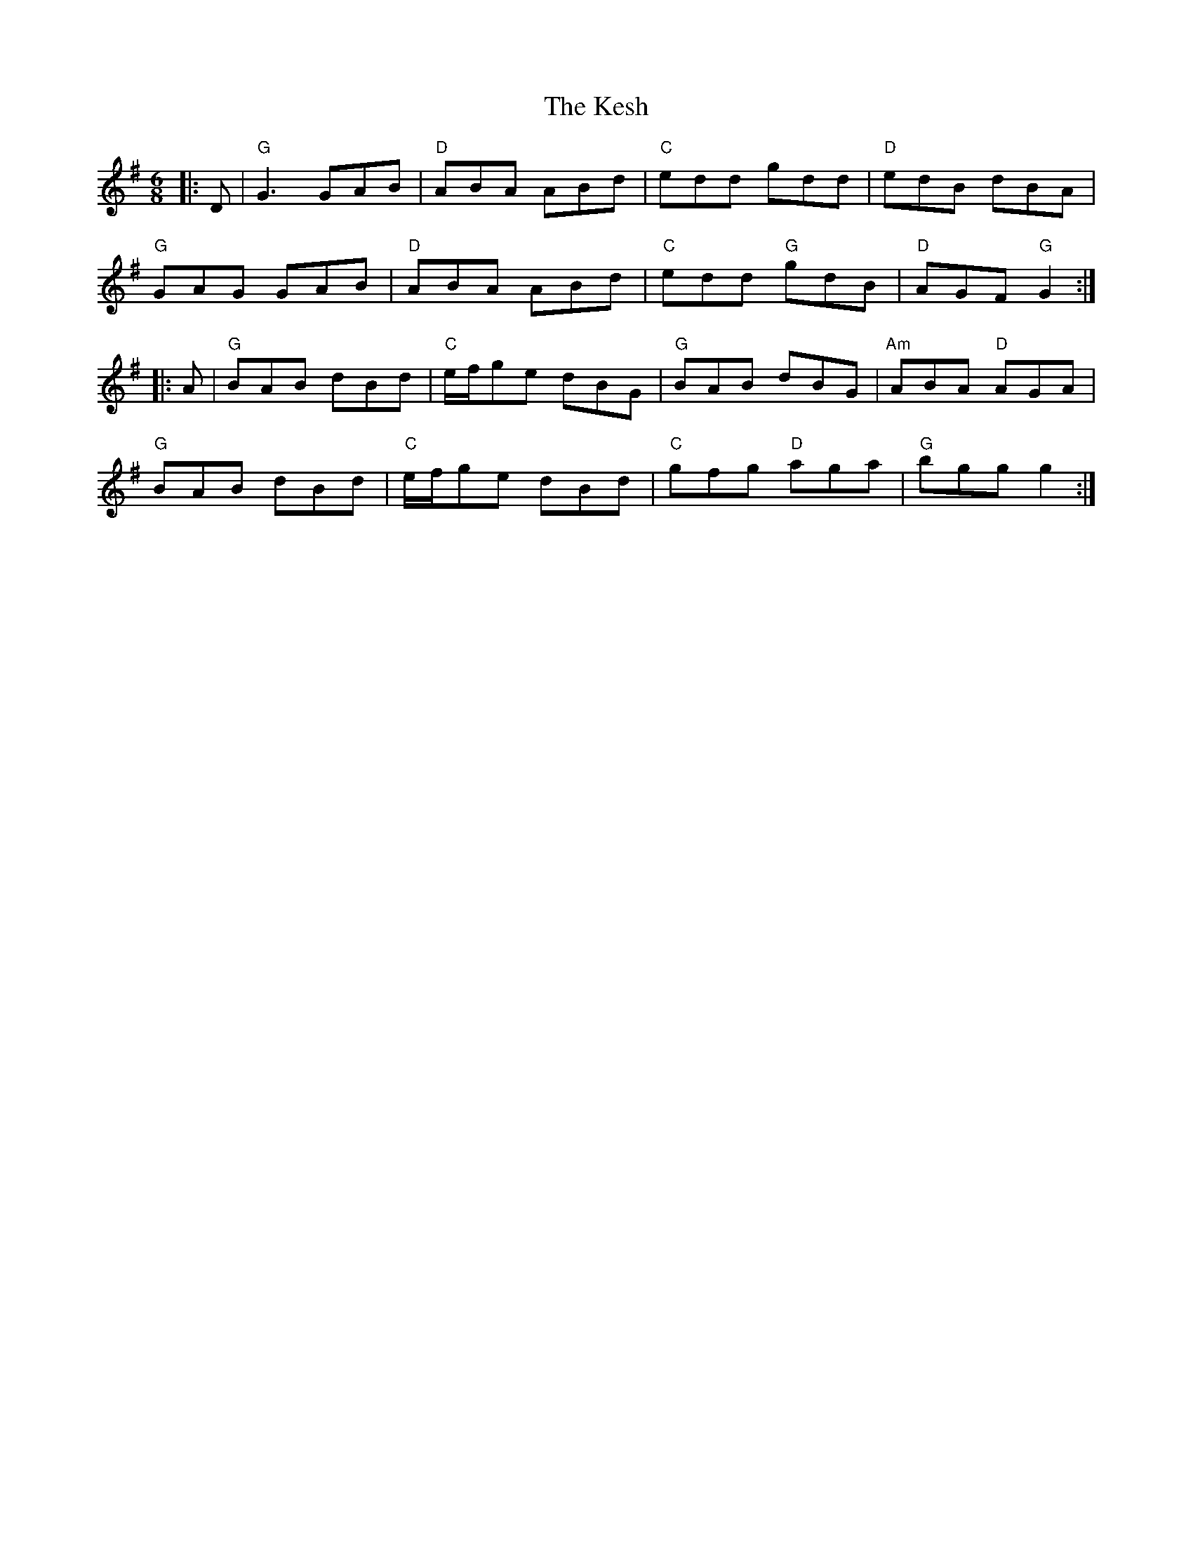 %%scale 0.7
X:1
R:jig
L:1/8
M:6/8
T:The Kesh
K:G
|: D | "G"G3 GAB | "D"ABA ABd | "C"edd gdd | "D"edB dBA |
"G"GAG GAB | "D"ABA ABd | "C"edd "G"gdB | "D"AGF "G"G2 :|
|: A | "G"BAB dBd | "C"e/2f/2ge dBG | "G"BAB dBG | "Am"ABA "D"AGA |
"G"BAB dBd | "C"e/2f/2ge dBd | "C"gfg "D"aga | "G"bgg g2 :|
